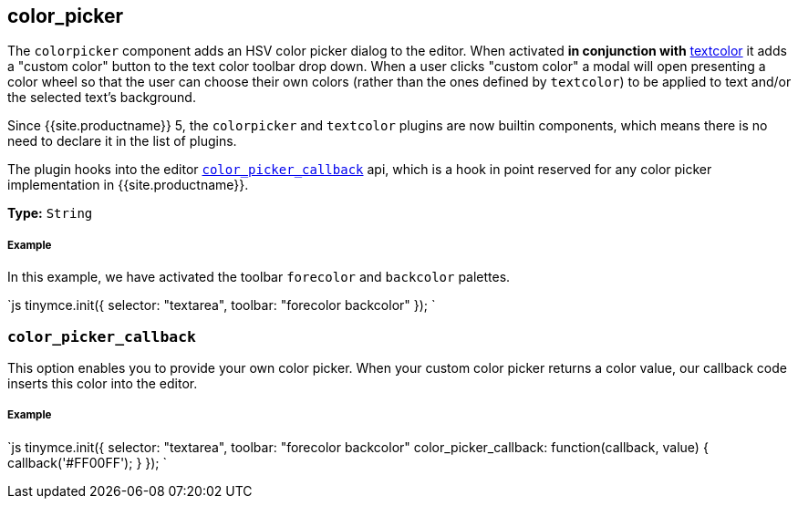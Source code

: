 [#color_picker]
== color_picker

The `colorpicker` component adds an HSV color picker dialog to the editor. When activated *in conjunction with* link:../textcolor/[textcolor] it adds a "custom color" button to the text color toolbar drop down. When a user clicks "custom color" a modal will open presenting a color wheel so that the user can choose their own colors (rather than the ones defined by `textcolor`) to be applied to text and/or the selected text's background.

Since {{site.productname}} 5, the `colorpicker` and `textcolor` plugins are now builtin components, which means there is no need to declare it in the list of plugins.

The plugin hooks into the editor <<color_picker_callback,`color_picker_callback`>> api, which is a hook in point reserved for any color picker implementation in {{site.productname}}.

*Type:* `String`

[discrete#example]
===== Example

In this example, we have activated the toolbar `forecolor` and `backcolor` palettes.

`js
tinymce.init({
  selector: "textarea",
  toolbar: "forecolor backcolor"
});
`

[#]
=== `color_picker_callback`

This option enables you to provide your own color picker. When your custom color picker returns a color value, our callback code inserts this color into the editor.

[discrete#example-2]
===== Example

`js
tinymce.init({
  selector: "textarea",
  toolbar: "forecolor backcolor"
  color_picker_callback: function(callback, value) {
    callback('#FF00FF');
  }
});
`
